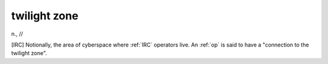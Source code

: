 .. _twilight-zone:

============================================================
twilight zone
============================================================

n\., //

[IRC] Notionally, the area of cyberspace where :ref:`IRC` operators live.
An :ref:`op` is said to have a "connection to the twilight zone".

